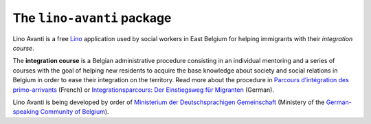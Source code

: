 ===========================
The ``lino-avanti`` package
===========================




Lino Avanti is a free `Lino <https://www.lino-framework.org/>`__
application used by social workers in East Belgium for helping
immigrants with their *integration course*.

The **integration course** is a Belgian administrative procedure
consisting in an individual mentoring and a series of courses with the
goal of helping new residents to acquire the base knowledge about
society and social relations in Belgium in order to ease their
integration on the territory.  Read more about the procedure in
`Parcours d’intégration des primo-arrivants
<http://socialsante.wallonie.be/?q=action-sociale/integration-personne-origine-etrangere/dispositifs/parcours-integration-primo-arrivant>`__
(French) or `Integrationsparcours: Der Einstiegsweg für Migranten
<http://www.dglive.be/desktopdefault.aspx/tabid-4795/8506_read-47195/>`__
(German).

Lino Avanti is being developed by order of `Ministerium der
Deutschsprachigen Gemeinschaft <http://www.dglive.be>`__ (Ministery of
the `German-speaking Community of Belgium
<https://en.wikipedia.org/wiki/German-speaking_Community_of_Belgium>`__).

